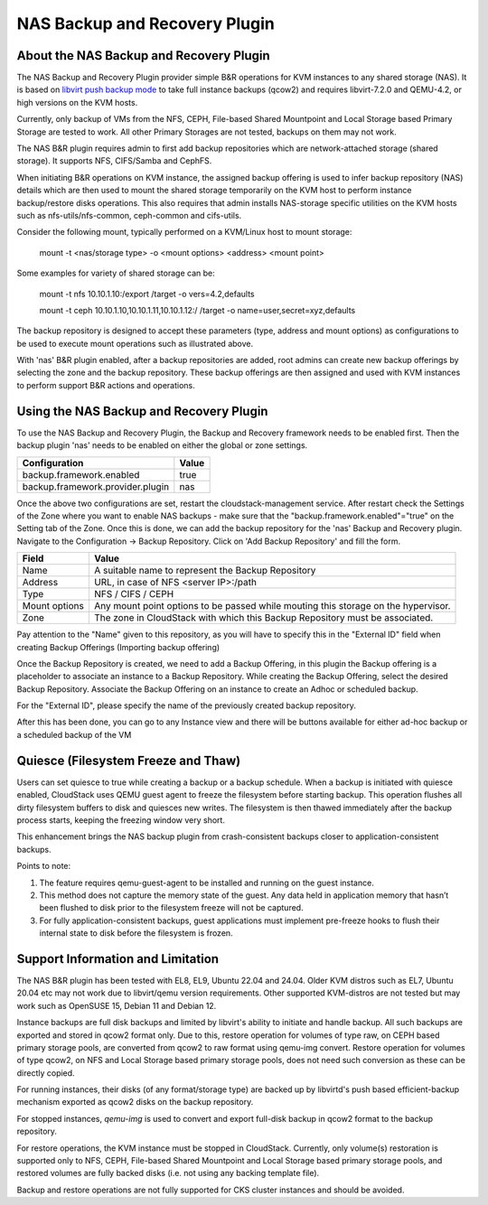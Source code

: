 .. Licensed to the Apache Software Foundation (ASF) under one
   or more contributor license agreements.  See the NOTICE file
   distributed with this work for additional information#
   regarding copyright ownership.  The ASF licenses this file
   to you under the Apache License, Version 2.0 (the
   "License"); you may not use this file except in compliance
   with the License.  You may obtain a copy of the License at
   http://www.apache.org/licenses/LICENSE-2.0
   Unless required by applicable law or agreed to in writing,
   software distributed under the License is distributed on an
   "AS IS" BASIS, WITHOUT WARRANTIES OR CONDITIONS OF ANY
   KIND, either express or implied.  See the License for the
   specific language governing permissions and limitations
   under the License.

.. _NAS Backup and Recovery Plugin:

NAS Backup and Recovery Plugin
==============================

About the NAS Backup and Recovery Plugin
----------------------------------------

The NAS Backup and Recovery Plugin provider simple B&R operations for KVM
instances to any shared storage (NAS). It is based on `libvirt push backup mode
<https://libvirt.org/kbase/live_full_disk_backup.html>`_
to take full instance backups (qcow2) and requires libvirt-7.2.0 and QEMU-4.2,
or high versions on the KVM hosts.

Currently, only backup of VMs from the NFS, CEPH, File-based Shared Mountpoint
and Local Storage based Primary Storage are tested to work. All other Primary Storages
are not tested, backups on them may not work.

The NAS B&R plugin requires admin to first add backup repositories which are
network-attached storage (shared storage). It supports NFS, CIFS/Samba and CephFS.

When initiating B&R operations on KVM instance, the assigned backup offering
is used to infer backup repository (NAS) details which are then used to mount
the shared storage temporarily on the KVM host to perform instance backup/restore
disks operations. This also requires that admin installs NAS-storage specific
utilities on the KVM hosts such as nfs-utils/nfs-common, ceph-common and cifs-utils.

Consider the following mount, typically performed on a KVM/Linux host to mount storage:

    mount -t <nas/storage type> -o <mount options> <address> <mount point>

Some examples for variety of shared storage can be:

    mount -t nfs 10.10.1.10:/export /target -o vers=4.2,defaults

    mount -t ceph 10.10.1.10,10.10.1.11,10.10.1.12:/ /target -o name=user,secret=xyz,defaults

The backup repository is designed to accept these parameters (type, address and
mount options) as configurations to be used to execute mount operations such as
illustrated above.

With 'nas' B&R plugin enabled, after a backup repositories are added, root
admins can create new backup offerings by selecting the zone and the backup
repository. These backup offerings are then assigned and used with KVM instances
to perform support B&R actions and operations.

Using the NAS Backup and Recovery Plugin
----------------------------------------
To use the NAS Backup and Recovery Plugin, the Backup and Recovery framework needs to be enabled first. Then the backup plugin 'nas' needs to be enabled on either the global or zone settings. 

================================= ========================
Configuration                     Value
================================= ========================
backup.framework.enabled          true
backup.framework.provider.plugin  nas
================================= ========================

Once the above two configurations are set, restart the cloudstack-management service. After restart check the Settings of the Zone where you want to enable NAS backups - make sure that the "backup.framework.enabled"="true" on the Setting tab of the Zone. Once this is done, we can add the backup repository for the 'nas' Backup and Recovery plugin.
Navigate to the Configuration -> Backup Repository. Click on 'Add Backup Repository' and fill the form.

=================== ========================
Field               Value
=================== ========================
Name                A suitable name to represent the Backup Repository
Address             URL, in case of NFS <server IP>:/path
Type                NFS / CIFS / CEPH
Mount options       Any mount point options to be passed while mouting this storage on the hypervisor.
Zone                The zone in CloudStack with which this Backup Repository must be associated.
=================== ========================

.. image:: /_static/images/B&R-Backup-Respository.png
   :align: center
   :alt: NAS Backup repository

Pay attention to the "Name" given to this repository, as you will have to specify this in the "External ID" field when creating Backup Offerings (Importing backup offering)

Once the Backup Repository is created, we need to add a Backup Offering, in this plugin the Backup offering is a placeholder to associate an instance to a Backup Repository. While creating the Backup Offering, select the desired Backup Repository. Associate the Backup Offering on an instance to create an Adhoc or scheduled backup.

For the "External ID", please specify the name of the previously created backup repository.

.. image:: /_static/images/B&R-Backup-Offerings.png
   :align: center
   :alt: NAS Backup offerings

After this has been done, you can go to any Instance view and there will be buttons available for either ad-hoc backup or a scheduled backup of the VM

Quiesce (Filesystem Freeze and Thaw)
------------------------------------

Users can set quiesce to true while creating a backup or a backup schedule.
When a backup is initiated with quiesce enabled, CloudStack uses QEMU guest agent
to freeze the filesystem before starting backup. This operation flushes all dirty
filesystem buffers to disk and quiesces new writes. The filesystem is then thawed
immediately after the backup process starts, keeping the freezing window very short.

|NASB&R-quiesceInstance.png|

This enhancement brings the NAS backup plugin from crash-consistent backups closer to
application-consistent backups.

Points to note:

#. The feature requires qemu-guest-agent to be installed and running on the guest instance.
#. This method does not capture the memory state of the guest. Any data held in application memory
   that hasn’t been flushed to disk prior to the filesystem freeze will not be captured.
#. For fully application-consistent backups, guest applications must implement pre-freeze hooks
   to flush their internal state to disk before the filesystem is frozen.

Support Information and Limitation
----------------------------------

The NAS B&R plugin has been tested with EL8, EL9, Ubuntu 22.04 and 24.04. Older
KVM distros such as EL7, Ubuntu 20.04 etc may not work due to libvirt/qemu
version requirements. Other supported KVM-distros are not tested but may work
such as OpenSUSE 15, Debian 11 and Debian 12.

Instance backups are full disk backups and limited by libvirt's ability to
initiate and handle backup. All such backups are exported and stored in qcow2
format only. Due to this, restore operation for volumes of type raw, on CEPH based
primary storage pools, are converted from qcow2 to raw format using qemu-img convert.
Restore operation for volumes of type qcow2, on NFS and Local Storage based primary
storage pools, does not need such conversion as these can be directly copied.

For running instances, their disks (of any format/storage type) are backed up by
libvirtd's push based efficient-backup mechanism exported as qcow2 disks on the
backup repository.

For stopped instances, `qemu-img` is used to convert and export full-disk backup
in qcow2 format to the backup repository.

For restore operations, the KVM instance must be stopped in CloudStack.
Currently, only volume(s) restoration is supported only to NFS, CEPH, File-based Shared Mountpoint
and Local Storage based primary storage pools, and restored volumes are fully backed disks (i.e.
not using any backing template file).

Backup and restore operations are not fully supported for CKS cluster instances and should
be avoided.

.. |NASB&R-quiesceInstance.png| image:: /_static/images/NASB&R-quiesceInstance.png
   :alt: Quiesce option while creating backups.
   :width: 400 px
